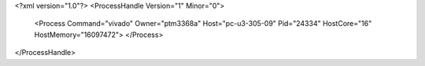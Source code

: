 <?xml version="1.0"?>
<ProcessHandle Version="1" Minor="0">
    <Process Command="vivado" Owner="ptm3368a" Host="pc-u3-305-09" Pid="24334" HostCore="16" HostMemory="16097472">
    </Process>
</ProcessHandle>
